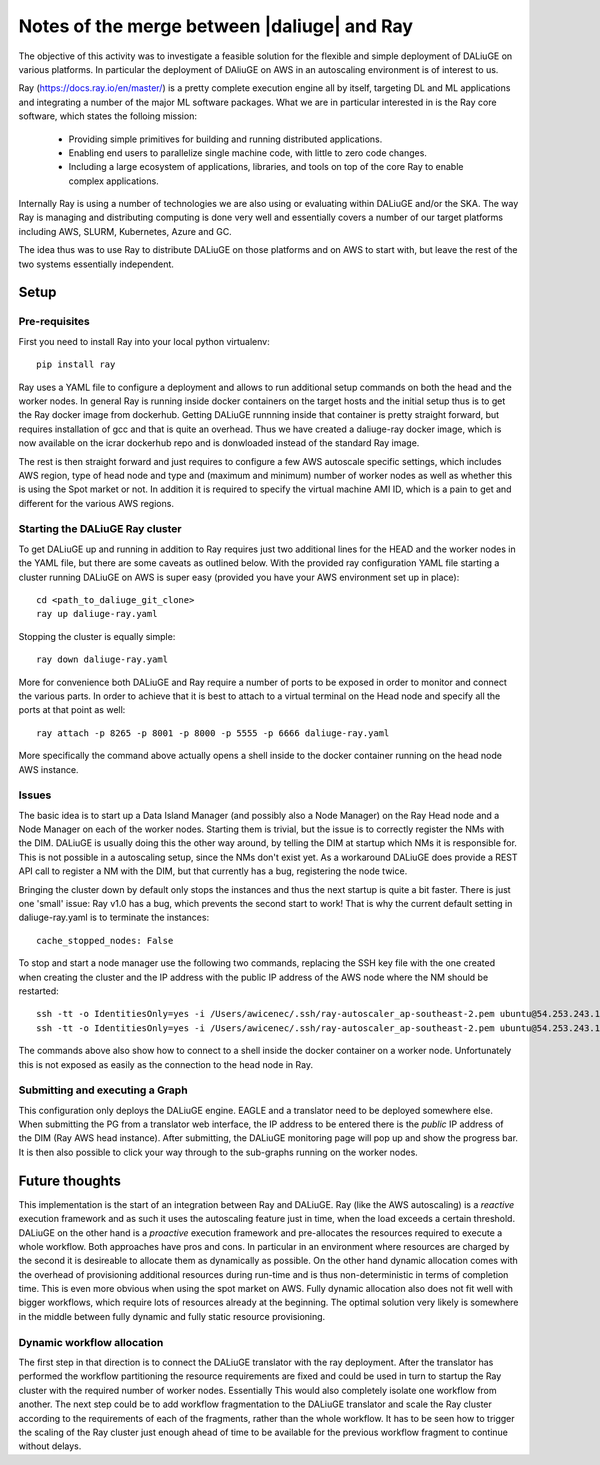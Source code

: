 Notes of the merge between |daliuge| and Ray
=============================================

The objective of this activity was to investigate a feasible solution for the flexible and simple deployment of DALiuGE on various platforms. In particular the deployment of DAliuGE on AWS in an autoscaling environment is of interest to us.

Ray (https://docs.ray.io/en/master/) is a pretty complete execution engine all by itself, targeting DL and ML applications and integrating a number of the major ML software packages. What we are in particular interested in is the Ray core software, which states the folloing mission:
 
  - Providing simple primitives for building and running distributed applications.

  - Enabling end users to parallelize single machine code, with little to zero code changes.

  - Including a large ecosystem of applications, libraries, and tools on top of the core Ray to enable complex applications.

Internally Ray is using a number of technologies we are also using or evaluating within DALiuGE and/or the SKA. The way Ray is managing and distributing computing is done very well and essentially covers a number of our target platforms including AWS, SLURM, Kubernetes, Azure and GC.

The idea thus was to use Ray to distribute DALiuGE on those platforms and on AWS to start with, but leave the rest of the two systems essentially independent.

Setup
-----

Pre-requisites
^^^^^^^^^^^^^^

First you need to install Ray into your local python virtualenv::

    pip install ray

Ray uses a YAML file to configure a deployment and allows to run additional setup commands on both the head and the worker nodes. In general Ray is running inside docker containers on the target hosts and the initial setup thus is to get the Ray docker image from dockerhub. Getting DALiuGE runnning inside that container is pretty straight forward, but requires installation of gcc and that is quite an overhead. Thus we have created a daliuge-ray docker image, which is now available on the icrar dockerhub repo and is donwloaded instead of the standard Ray image. 

The rest is then straight forward and just requires to configure a few AWS autoscale specific settings, which includes AWS region, type of head node and type and (maximum and minimum) number of worker nodes as well as whether this is using the Spot market or not. In addition it is required to specify the virtual machine AMI ID, which is a pain to get and different for the various AWS regions. 

Starting the DALiuGE Ray cluster
^^^^^^^^^^^^^^^^^^^^^^^^^^^^^^^^

To get DALiuGE up and running in addition to Ray requires just two additional lines for the HEAD and the worker nodes in the YAML file, but there are some caveats as outlined below. With the provided ray configuration YAML file starting a cluster running DALiuGE on AWS is super easy (provided you have your AWS environment set up in place)::

    cd <path_to_daliuge_git_clone>
    ray up daliuge-ray.yaml

Stopping the cluster is equally simple::

    ray down daliuge-ray.yaml

More for convenience both DALiuGE and Ray require a number of ports to be exposed in order to monitor and connect the various parts. In order to achieve that it is best to attach to a virtual terminal on the Head node and specify all the ports at that point as well::

   ray attach -p 8265 -p 8001 -p 8000 -p 5555 -p 6666 daliuge-ray.yaml

More specifically the command above actually opens a shell inside to the docker container running on the head node AWS instance. 

Issues
^^^^^^
The basic idea is to start up a Data Island Manager (and possibly also a Node Manager) on the Ray Head node and a Node Manager on each of the worker nodes. Starting them is trivial, but the issue is to correctly register the NMs with the DIM. DALiuGE is usually doing this the other way around, by telling the DIM at startup which NMs it is responsible for. This is not possible in a autoscaling setup, since the NMs don't exist yet. 
As a workaround DALiuGE does provide a REST API call to register a NM with the DIM, but that currently has a bug, registering the node twice.

Bringing the cluster down by default only stops the instances and thus the next startup is quite a bit faster. There is just one 'small' issue: Ray v1.0 has a bug, which prevents the second start to work! That is why the current default setting in daliuge-ray.yaml is to terminate the instances::

    cache_stopped_nodes: False

To stop and start a node manager use the following two commands, replacing the SSH key file with the one created when creating the cluster and the IP address with the public IP address of the AWS node where the NM should be restarted::

    ssh -tt -o IdentitiesOnly=yes -i /Users/awicenec/.ssh/ray-autoscaler_ap-southeast-2.pem ubuntu@54.253.243.145 docker exec -it ray_container dlg nm -s
    ssh -tt -o IdentitiesOnly=yes -i /Users/awicenec/.ssh/ray-autoscaler_ap-southeast-2.pem ubuntu@54.253.243.145 docker exec -it ray_container dlg nm -v -H 0.0.0.0 -d

The commands above also show how to connect to a shell inside the docker container on a worker node. Unfortunately this is not exposed as easily as the connection to the head node in Ray.

Submitting and executing a Graph
^^^^^^^^^^^^^^^^^^^^^^^^^^^^^^^^
This configuration only deploys the DALiuGE engine. EAGLE and a translator need to be deployed somewhere else. When submitting the PG from a translator web interface, the IP address to be entered there is the *public* IP address of the DIM (Ray AWS head instance). After submitting, the DALiuGE monitoring page will pop up and show the progress bar. It is then also possible to click your way through to the sub-graphs running on the worker nodes.

Future thoughts
---------------
This implementation is the start of an integration between Ray and DALiuGE. Ray (like the AWS autoscaling) is a *reactive* execution framework and as such it uses the autoscaling feature just in time, when the load exceeds a certain threshold. DALiuGE on the other hand is a *proactive* execution framework and pre-allocates the resources required to execute a whole workflow. Both approaches have pros and cons. In particular in an environment where resources are charged by the second it is desireable to allocate them as dynamically as possible. On the other hand dynamic allocation comes with the overhead of provisioning additional resources during run-time and is thus non-deterministic in terms of completion time. This is even more obvious when using the spot market on AWS. Fully dynamic allocation also does not fit well with bigger workflows, which require lots of resources already at the beginning. The optimal solution very likely is somewhere in the middle between fully dynamic and fully static resource provisioning. 

Dynamic workflow allocation
^^^^^^^^^^^^^^^^^^^^^^^^^^^
The first step in that direction is to connect the DALiuGE translator with the ray deployment. After the translator has performed the workflow partitioning the resource requirements are fixed and could be used in turn to startup the Ray cluster with the required number of worker nodes. Essentially This would also completely isolate one workflow from another. The next step could be to add workflow fragmentation to the DALiuGE translator and scale the Ray cluster according to the requirements of each of the fragments, rather than the whole workflow. It has to be seen how to trigger the scaling of the Ray cluster just enough ahead of time to be available for the previous workflow fragment to continue without delays.





